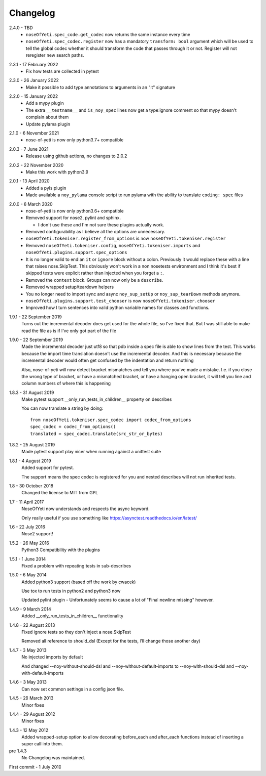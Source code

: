 .. _changelog:

Changelog
=========

.. _release-2.4.0:

2.4.0 - TBD
    * ``noseOfYeti.spec_code.get_codec`` now returns the same instance every
      time
    * ``noseOfYeti.spec_codec.register`` now has a mandatory ``transform: bool``
      argument which will be used to tell the global codec whether it should
      transform the code that passes through it or not. Register will not
      reregister new search paths.
 
.. _release-2.3.1:

2.3.1 - 17 February 2022
    * Fix how tests are collected in pytest

.. _release-2.3.0:

2.3.0 - 26 January 2022
    * Make it possible to add type annotations to arguments in an "it" signature

.. _release-2.2.0:

2.2.0 - 15 January 2022
   * Add a mypy plugin
   * The extra ``__testname__`` and ``is_noy_spec`` lines now get a type:ignore
     comment so that mypy doesn't complain about them
   * Update pylama plugin

.. _release-2.1.0:

2.1.0 - 6 November 2021
    * nose-of-yeti is now only python3.7+ compatible

.. _release-2-0-3:

2.0.3 - 7 June 2021
    * Release using github actions, no changes to 2.0.2

.. _release-2-0-2:

2.0.2 - 22 November 2020
    * Make this work with python3.9

.. _release-2-0-1:

2.0.1 - 13 April 2020
    * Added a pyls plugin
    * Made available a ``noy_pylama`` console script to run pylama with the
      ability to translate ``coding: spec`` files

.. _release-2-0-0:

2.0.0 - 8 March 2020
    * nose-of-yeti is now only python3.6+ compatible
    * Removed support for nose2, pylint and sphinx.

      * I don't use these and I'm not sure these plugins actually work.

    * Removed configurability as I believe all the options are unnecessary.
    * ``noseOfYeti.tokeniser.register_from_options`` is now
      ``noseOfYeti.tokeniser.register``
    * Removed ``noseOfYeti.tokeniser.config``,
      ``noseOfYeti.tokeniser.imports`` and
      ``noseOfYeti.plugins.support.spec_options``
    * It is no longer valid to end an ``it`` or ``ignore`` block without a colon.
      Previously it would replace these with a line that raises nose.SkipTest.
      This obviously won't work in a non nosetests environment and I think it's
      best if skipped tests were explicit rather than injected when you forget
      a ``:``.
    * Removed the ``context`` block. Groups can now only be a ``describe``.
    * Removed wrapped setup/teardown helpers
    * You no longer need to import sync and async ``noy_sup_setUp`` or
      ``noy_sup_tearDown`` methods anymore.
    * ``noseOfYeti.plugins.support.test_chooser`` is now
      ``noseOfYeti.tokeniser.chooser``
    * Improved how I turn sentences into valid python variable names for classes
      and functions.

.. _release-1-9-1:

1.9.1 - 22 September 2019
    Turns out the incremental decoder does get used for the whole file, so I've
    fixed that. But I was still able to make read the file as is if I've only
    got part of the file

.. _release-1-9-0:

1.9.0 - 22 September 2019
    Made the incremental decoder just utf8 so that pdb inside a spec file is able
    to show lines from the test. This works because the import time translation
    doesn't use the incremental decoder. And this is necessary because the
    incremental decoder would often get confused by the indentation and return
    nothing

    Also, nose-of-yeti will now detect bracket mismatches and tell you where
    you've made a mistake. I.e. if you close the wrong type of bracket, or have
    a mismatched bracket, or have a hanging open bracket, it will tell you line
    and column numbers of where this is happening

.. _release-1-8-3:

1.8.3 - 31 August 2019
    Make pytest support __only_run_tests_in_children__ property on describes

    You can now translate a string by doing::

        from noseOfYeti.tokeniser.spec_codec import codec_from_options
        spec_codec = codec_from_options()
        translated = spec_codec.translate(src_str_or_bytes)

.. _release-1-8-2:

1.8.2 - 25 August 2019
    Made pytest support play nicer when running against a unittest suite

.. _release-1-8-1:

1.8.1 - 4 August 2019
    Added support for pytest.

    The support means the spec codec is registered for you and nested describes
    will not run inherited tests.

.. _release-1-8:

1.8 - 30 October 2018
    Changed the license to MIT from GPL

.. _release-1-7:

1.7 - 11 April 2017
    NoseOfYeti now understands and respects the async keyword.

    Only really useful if you use something like https://asynctest.readthedocs.io/en/latest/

.. _release-1-6:

1.6 - 22 July 2016
    Nose2 support!

.. _release-1-5.2:

1.5.2 - 26 May 2016
    Python3 Compatibility with the plugins

.. _release-1-5.1:

1.5.1 - 1 June 2014
    Fixed a problem with repeating tests in sub-describes

.. _release-1-5.0:

1.5.0 - 6 May 2014
    Added python3 support (based off the work by cwacek)

    Use tox to run tests in python2 and python3 now

    Updated pylint plugin - Unfortunately seems to cause a lot of
    "Final newline missing" however.

.. _release-1-4.9:

1.4.9 - 9 March 2014
    Added __only_run_tests_in_children__ functionality

.. _release-1-4.8:

1.4.8 - 22 August 2013
    Fixed ignore tests so they don't inject a nose.SkipTest

    Removed all reference to should_dsl (Except for the tests, I'll change
    those another day)

.. _release-1-4.7:

1.4.7 - 3 May 2013
    No injected imports by default

    And changed --noy-without-should-dsl and --noy-without-default-imports to
    --noy-with-should-dsl and --noy-with-default-imports

.. _release-1-4.6:

1.4.6 - 3 May 2013
    Can now set common settings in a config json file.

.. _release-1-4.5:

1.4.5 - 29 March 2013
    Minor fixes

.. _release-1-4.4:

1.4.4 - 29 August 2012
    Minor fixes

.. _release-1-4.3:

1.4.3 - 12 May 2012
    Added wrapped-setup option to allow decorating before_each and after_each
    functions instead of inserting a super call into them.

pre 1.4.3
    No Changelog was maintained.

First commit - 1 July 2010
